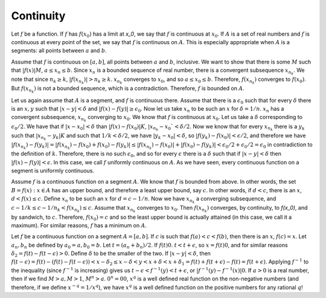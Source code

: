 Continuity
==========
Let :math:`f` be a function. If :math:`f` has :math:`f(x_0)` has a limit at `x_0`, we say that :math:`f` is continuous at :math:`x_0`. If :math:`A` is a set of real numbers and :math:`f` is continuous at every point of the set, we say that :math:`f` is continuous on :math:`A`. This is especially appropriate when :math:`A` is a segments: all points between :math:`a` and :math:`b`.

Assume that :math:`f` is continuous on :math:`[a,b]`, all points between :math:`a` and :math:`b`, inclusive. We want to show that there is some :math:`M` such that :math:`|f(x)|M`, :math:`a\leq x_n\leq b`. Since :math:`x_n` is a bounded sequence of real number, there is a convergent subsequence :math:`x_{n_k}`. We note that since :math:`n_k\geq k`, :math:`|f(x_{n_k})|>n_k\geq k`. :math:`x_{n_k}` converges to :math:`x_0`, and so :math:`a\leq x_0\leq b`. Therefore, :math:`f(x_{n_k})` converges to :math:`f(x_0)`. But :math:`f(x_{n_k})` is not a bounded sequence, which is a contradiction. Therefore, :math:`f` is bounded on :math:`A`.

Let us again assume that :math:`A` is a segment, and :math:`f` is continuous there. Assume that there is a :math:`\epsilon_0` such that for every :math:`\delta` there is an :math:`x, y` such that :math:`|x-y|<\delta` and :math:`|f(x)-f(y)|\geq \epsilon_0`. Now let us take :math:`x_n` to be such an :math:`x` for :math:`\delta=1/n`. :math:`x_n` has a convergent subsequence, :math:`x_{n_k}` converging to :math:`x_0`. We know that :math:`f` is continuous at :math:`x_0`. Let us take a :math:`\delta` corresponding to :math:`\epsilon_0/2`. We have that if :math:`|x-x_0|<\delta` than :math:`|f(x)-f(x_0)|K`, :math:`|x_{n_k}-x_0`<\delta/2`. Now we know that for every :math:`x_{n_k}` there is a :math:`y_k` such that :math:`|x_{n_k}-y_k|K` and such that :math:`1/k<\delta/2`, we have :math:`|y_k-x_0|<\delta`, so :math:`|f(y_k)-f(x_0)|<\epsilon/2`, and therefore we have :math:`|f(x_{n_k})-f(y_k)|=|f(x_{n_k})-f(x_0)+f(x_0)-f(y_k)|\leq |f(x_{n_k})-f(x_0)|+|f(x_0)-f(y_k)|<\epsilon_0/2+\epsilon_0/2=\epsilon_0` in contradiction to the definition of :math:`k`. Therefore, there is no such :math:`\epsilon_0`, and so for every :math:`\epsilon` there is a :math:`\delta` such that if :math:`|x-y|<\delta` then :math:`|f(x)-f(y)|<\epsilon`. In this case, we call :math:`f` uniformly continuous on :math:`A`. As we have seen, every continuous function on a segment is uniformly continuous.

Assume :math:`f` is a continuous function on a segment :math:`A`. We know that :math:`f` is bounded from above. In other words, the set :math:`B={f(x):x\in A}` has an upper bound, and therefore a least upper bound, say :math:`c`. In other words, if :math:`d<c`, there is an :math:`x`, :math:`d<f(x)\leq c`. Define :math:`x_n` to be such an :math:`x` for :math:`d=c-1/n`. Now we have :math:`x_{n_k}` a converging subsequence, and :math:`c-1/k\leq c-1/n_k<f(x_{n_k})\leq c`. Assume that :math:`x_{n_k}` converges to :math:`x_0`. Then :math:`f(x_{n_k})` converges, by continuity, to `f(x_0)`, and by sandwich, to :math:`c`. Therefore, :math:`f(x_0)=c` and so the least upper bound is actually attained (in this case, we call it a maximum). For similar reasons, :math:`f` has a minimum on :math:`A`.

Let :math:`f` be a continuous function on a segment :math:`A=[a,b]`. If :math:`c` is such that :math:`f(a)<c<f(b)`, then there is an :math:`x`, :math:`f(c)=x`. Let :math:`a_n, b_n` be defined by :math:`a_0=a,b_0=b`. Let :math:`t=(a_n+b_n)/2`. If :math:`f(t)0`. :math:`t<t+\epsilon`, so :math:`x=f(t)0`, and for similar reasons :math:`\delta_2=f(t)-f(t-\epsilon)>0`. Define :math:`\delta` to be the smaller of the two. If :math:`|x-y|<\delta`, then :math:`f(t-\epsilon)=f(t)-(f(t)-f(t-\epsilon))<x-\delta_2\leq x-\delta<y<x+\delta<x+\delta_1=f(t)+f(t+\epsilon)-f(t)=f(t+\epsilon)`. Applying :math:`f^{-1}` to the inequality (since :math:`f^{-1}` is increasing) gives us :math:`t-\epsilon<f^{-1}(y)<t+\epsilon`, or :math:`|f^{-1}(y)-f^{-1}(x)|0`. If :math:`a>0` is a real number, then if we find :math:`M>a, M>1`, :math:`M^n>a`. :math:`0^n=00`, :math:`x^q` is a well defined real function on the non-negative numbers (and therefore, if we define :math:`x^{-q}=1/x^q`), we have :math:`x^q` is a well defined function on the positive numbers for any rational :math:`q`!
